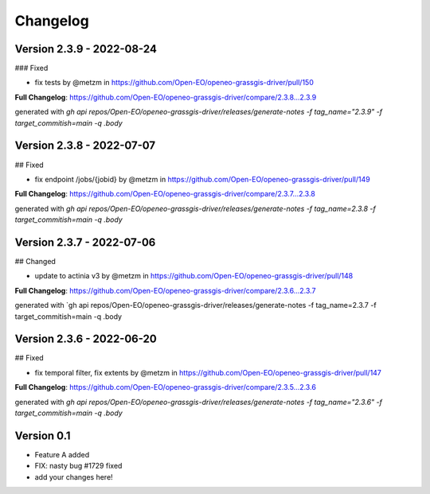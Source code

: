 =========
Changelog
=========

Version 2.3.9 - 2022-08-24
==========================
### Fixed

* fix tests by @metzm in https://github.com/Open-EO/openeo-grassgis-driver/pull/150

**Full Changelog**: https://github.com/Open-EO/openeo-grassgis-driver/compare/2.3.8...2.3.9

generated with `gh api repos/Open-EO/openeo-grassgis-driver/releases/generate-notes -f tag_name="2.3.9" -f target_commitish=main -q .body` 


Version 2.3.8 - 2022-07-07
==========================
## Fixed

* fix endpoint /jobs/{jobid} by @metzm in https://github.com/Open-EO/openeo-grassgis-driver/pull/149

**Full Changelog**: https://github.com/Open-EO/openeo-grassgis-driver/compare/2.3.7...2.3.8

generated with `gh api repos/Open-EO/openeo-grassgis-driver/releases/generate-notes -f tag_name=2.3.8 -f target_commitish=main -q .body` 


Version 2.3.7 - 2022-07-06
==========================
## Changed

* update to actinia v3 by @metzm in https://github.com/Open-EO/openeo-grassgis-driver/pull/148

**Full Changelog**: https://github.com/Open-EO/openeo-grassgis-driver/compare/2.3.6...2.3.7

generated with `gh api repos/Open-EO/openeo-grassgis-driver/releases/generate-notes -f tag_name=2.3.7 -f target_commitish=main -q .body


Version 2.3.6 - 2022-06-20
==========================
## Fixed
 
* fix temporal filter, fix extents by @metzm in https://github.com/Open-EO/openeo-grassgis-driver/pull/147


**Full Changelog**: https://github.com/Open-EO/openeo-grassgis-driver/compare/2.3.5...2.3.6

generated with `gh api repos/Open-EO/openeo-grassgis-driver/releases/generate-notes -f tag_name="2.3.6" -f target_commitish=main -q .body`

Version 0.1
===========

- Feature A added
- FIX: nasty bug #1729 fixed
- add your changes here!
